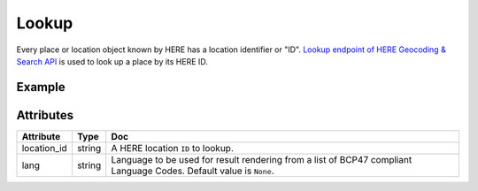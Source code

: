 Lookup
======
Every place or location object known by HERE has a location identifier or "ID". `Lookup endpoint of HERE Geocoding & Search API <https://developer.here.com/documentation/geocoding-search-api/dev_guide/topics/endpoint-lookup-brief.html>`_ is used to look up a place by its HERE ID.

Example
-------

.. jupyter-execute::

    import os

    from here_location_services import LS

    LS_API_KEY = os.environ.get("LS_API_KEY")  # Get API KEY from environment.
    ls = LS(api_key=LS_API_KEY)

    lookup = ls.lookup(location_id="here:pds:place:276u0vhj-b0bace6448ae4b0fbc1d5e323998a7d2")

    lookup.response


Attributes
----------

===================    ============================================================    ===
Attribute              Type                                                            Doc
===================    ============================================================    ===
location_id            string                                                          A HERE location ``ID`` to lookup.
lang                   string                                                          Language to be used for result rendering from a list of BCP47 compliant Language Codes. Default value is ``None``.
===================    ============================================================    ===